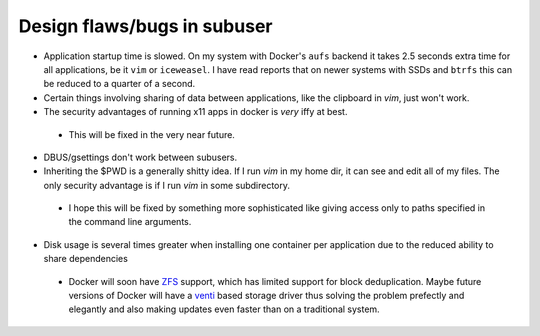 Design flaws/bugs in subuser
============================

* Application startup time is slowed.  On my system with Docker's ``aufs`` backend it takes 2.5 seconds extra time for all applications, be it ``vim`` or ``iceweasel``.  I have read reports that on newer systems with SSDs and ``btrfs`` this can be reduced to a quarter of a second.

* Certain things involving sharing of data between applications, like the clipboard in `vim`, just won't work.

* The security advantages of running x11 apps in docker is *very* iffy at best.
 - This will be fixed in the very near future.

* DBUS/gsettings don't work between subusers.

* Inheriting the $PWD is a generally shitty idea.  If I run `vim` in my home dir, it can see and edit all of my files.  The only security advantage is if I run `vim` in some subdirectory.
 - I hope this will be fixed by something more sophisticated like giving access only to paths specified in the command line arguments.

* Disk usage is several times greater when installing one container per application due to the reduced ability to share dependencies
 - Docker will soon have `ZFS <http://zfsonlinux.org/>`_ support, which has limited support for block deduplication.  Maybe future versions of Docker will have a `venti <http://doc.cat-v.org/plan_9/4th_edition/papers/venti/>`_ based storage driver thus solving the problem prefectly and elegantly and also making updates even faster than on a traditional system.

